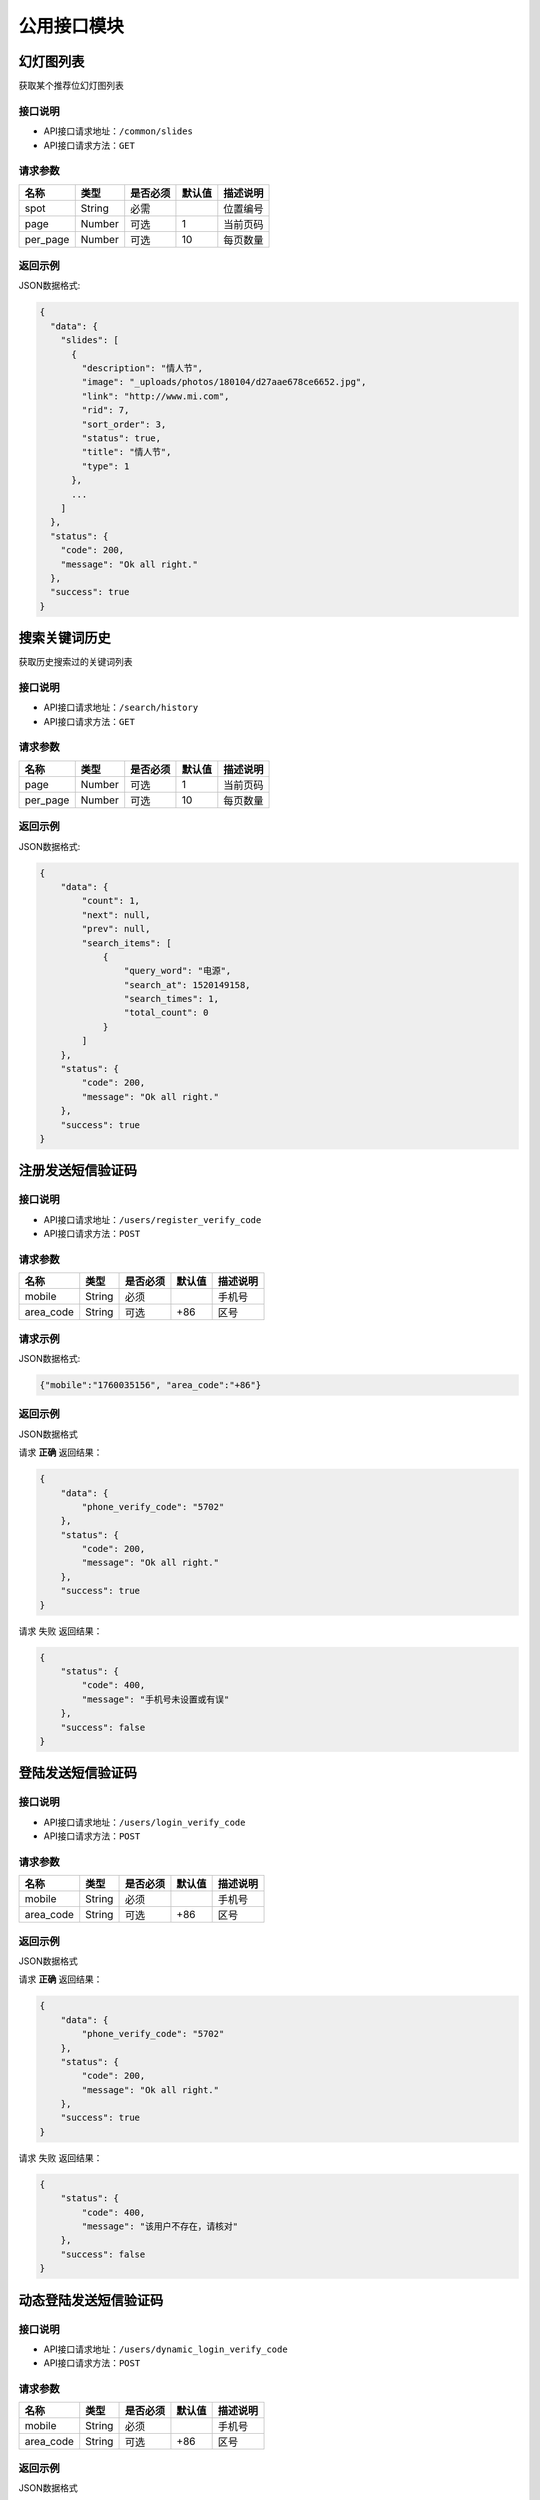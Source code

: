 =================
公用接口模块
=================

幻灯图列表
-----------------
获取某个推荐位幻灯图列表

接口说明
~~~~~~~~~~~~~~

* API接口请求地址：``/common/slides``
* API接口请求方法：``GET``

请求参数
~~~~~~~~~~~~~~~

===========  ========  =========  ========  ====================================
名称          类型      是否必须    默认值     描述说明
===========  ========  =========  ========  ====================================
spot         String    必需                  位置编号
page         Number    可选         1         当前页码
per_page     Number    可选         10        每页数量
===========  ========  =========  ========  ====================================

返回示例
~~~~~~~~~~~~~~~~

JSON数据格式:

.. code-block:: javascript

    {
      "data": {
        "slides": [
          {
            "description": "情人节",
            "image": "_uploads/photos/180104/d27aae678ce6652.jpg",
            "link": "http://www.mi.com",
            "rid": 7,
            "sort_order": 3,
            "status": true,
            "title": "情人节",
            "type": 1
          },
          ...
        ]
      },
      "status": {
        "code": 200,
        "message": "Ok all right."
      },
      "success": true
    }


搜索关键词历史
----------------------
获取历史搜索过的关键词列表

接口说明
~~~~~~~~~~~~~~

* API接口请求地址：``/search/history``
* API接口请求方法：``GET``

请求参数
~~~~~~~~~~~~~~~

===========  ========  =========  ========  ====================================
名称          类型      是否必须    默认值     描述说明
===========  ========  =========  ========  ====================================
page         Number    可选         1         当前页码
per_page     Number    可选         10        每页数量
===========  ========  =========  ========  ====================================

返回示例
~~~~~~~~~~~~~~~~



JSON数据格式:

.. code-block:: javascript

    {
        "data": {
            "count": 1,
            "next": null,
            "prev": null,
            "search_items": [
                {
                    "query_word": "电源",
                    "search_at": 1520149158,
                    "search_times": 1,
                    "total_count": 0
                }
            ]
        },
        "status": {
            "code": 200,
            "message": "Ok all right."
        },
        "success": true
    }

注册发送短信验证码
--------------------


接口说明
~~~~~~~~~~~~~~

* API接口请求地址：``/users/register_verify_code``
* API接口请求方法：``POST``

请求参数
~~~~~~~~~~~~~~~

===========  ========  =========  ========  ====================================
名称          类型      是否必须    默认值     描述说明
===========  ========  =========  ========  ====================================
mobile        String    必须                  手机号
area_code     String    可选         +86      区号
===========  ========  =========  ========  ====================================

请求示例
~~~~~~~~~~~~~~~~

JSON数据格式:

.. code-block:: javascript

    {"mobile":"1760035156", "area_code":"+86"}

返回示例
~~~~~~~~~~~~~~~~

JSON数据格式

请求 **正确** 返回结果：

.. code-block:: javascript

    {
        "data": {
            "phone_verify_code": "5702"
        },
        "status": {
            "code": 200,
            "message": "Ok all right."
        },
        "success": true
    }

请求 ``失败`` 返回结果：

.. code-block:: javascript

    {
        "status": {
            "code": 400,
            "message": "手机号未设置或有误"
        },
        "success": false
    }

登陆发送短信验证码
--------------------


接口说明
~~~~~~~~~~~~~~

* API接口请求地址：``/users/login_verify_code``
* API接口请求方法：``POST``

请求参数
~~~~~~~~~~~~~~~

===========  ========  =========  ========  ====================================
名称          类型      是否必须    默认值     描述说明
===========  ========  =========  ========  ====================================
mobile        String    必须                  手机号
area_code     String    可选         +86      区号
===========  ========  =========  ========  ====================================

返回示例
~~~~~~~~~~~~~~~~

JSON数据格式

请求 **正确** 返回结果：

.. code-block:: javascript

    {
        "data": {
            "phone_verify_code": "5702"
        },
        "status": {
            "code": 200,
            "message": "Ok all right."
        },
        "success": true
    }

请求 ``失败`` 返回结果：

.. code-block:: javascript

    {
        "status": {
            "code": 400,
            "message": "该用户不存在，请核对"
        },
        "success": false
    }

动态登陆发送短信验证码
----------------------


接口说明
~~~~~~~~~~~~~~

* API接口请求地址：``/users/dynamic_login_verify_code``
* API接口请求方法：``POST``

请求参数
~~~~~~~~~~~~~~~

===========  ========  =========  ========  ====================================
名称          类型      是否必须    默认值     描述说明
===========  ========  =========  ========  ====================================
mobile        String    必须                  手机号
area_code     String    可选         +86      区号
===========  ========  =========  ========  ====================================

返回示例
~~~~~~~~~~~~~~~~

JSON数据格式

请求 **正确** 返回结果：

.. code-block:: javascript

    {
        "data": {
            "phone_verify_code": "5702"
        },
        "status": {
            "code": 200,
            "message": "Ok all right."
        },
        "success": true
    }

请求 ``失败`` 返回结果：

.. code-block:: javascript

    {
        "status": {
            "code": 400,
            "message": "该用户不存在，请核对"
        },
        "success": false
    }

账户编辑发送短信验证码
----------------------


接口说明
~~~~~~~~~~~~~~

* API接口请求地址：``/users/edit_account_verify_code``
* API接口请求方法：``POST``

请求参数
~~~~~~~~~~~~~~~

===========  ========  =========  ========  ====================================
名称          类型      是否必须    默认值     描述说明
===========  ========  =========  ========  ====================================
mobile        String    必须                  手机号
area_code     String    可选         +86      区号
===========  ========  =========  ========  ====================================

返回示例
~~~~~~~~~~~~~~~~

JSON数据格式

请求 **正确** 返回结果：

.. code-block:: javascript

    {
        "data": {
            "phone_verify_code": "5702"
        },
        "status": {
            "code": 200,
            "message": "Ok all right."
        },
        "success": true
    }

请求 ``失败`` 返回结果：

.. code-block:: javascript

    {
        "status": {
            "code": 400,
            "message": "手机号未设置或有误"
        },
        "success": false
    }

发送邮件验证码
-----------------


接口说明
~~~~~~~~~~~~~~

* API接口请求地址：``/users/email_verify_code``
* API接口请求方法：``POST``
* API接口用户授权：``token``

请求参数
~~~~~~~~~~~~~~~

===========  ========  =========  ========  ====================================
名称          类型      是否必须    默认值     描述说明
===========  ========  =========  ========  ====================================
email          String    必须                  邮箱
===========  ========  =========  ========  ====================================

返回示例
~~~~~~~~~~~~~~~~

JSON数据格式

请求 **正确** 返回结果：

.. code-block:: javascript

    {
        "status": {
            "code": 200,
            "message": "Ok all right."
        },
        "success": true
    }

请求 ``失败`` 返回结果：

.. code-block:: javascript

    {
        "status": {
            "code": 404,
            "message": "Not Found"
        },
        "success": false
    }